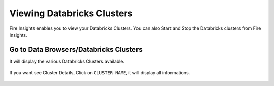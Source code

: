 Viewing Databricks Clusters
====================

Fire Insights enables you to view your Databricks Clusters. You can also Start and Stop the Databricks clusters from Fire Insights.

Go to Data Browsers/Databricks Clusters
----------------------

It will display the various Databricks Clusters available.


.. figure:: ../../_assets/configuration/databricks_cl.PNG
   :alt: Databricks
   :align: center
   :width: 60%

If you want see Cluster Details, Click on ``CLUSTER NAME``, it will display all informations.


.. figure:: ../../_assets/configuration/databrick_clusterdetail.PNG
   :alt: Databricks
   :align: center
   :width: 60%
